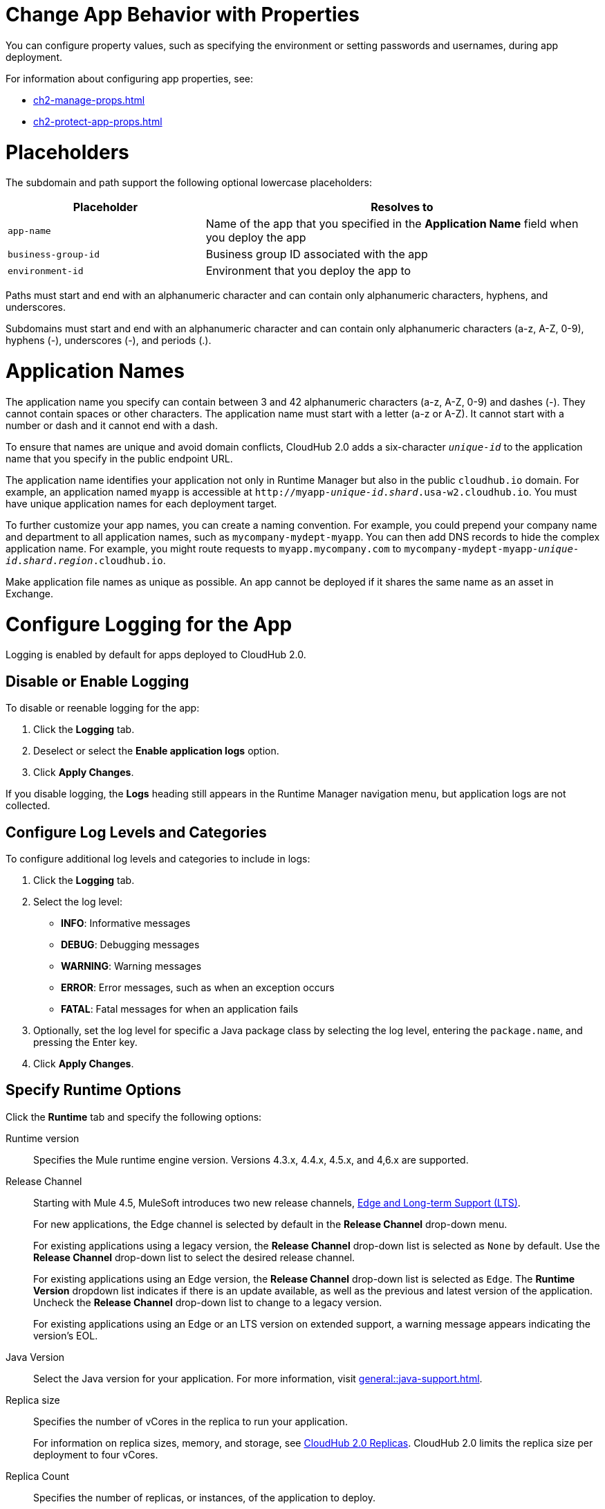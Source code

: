 
// tag::changeAppProperties[]
[[app-properties]]
= Change App Behavior with Properties

You can configure property values, such as specifying the environment or setting passwords and usernames, during app deployment.

For information about configuring app properties, see:

* xref:ch2-manage-props.adoc[] 
* xref:ch2-protect-app-props.adoc[]
// end::changeAppProperties[]



// tag::placeholders[]
[[placeholder-table]]
= Placeholders

The subdomain and path support the following optional lowercase placeholders:

[%header,cols="1,2"]
|===
| Placeholder | Resolves to
| `app-name` | Name of the app that you specified in the *Application Name* field when you deploy the app
| `business-group-id` | Business group ID associated with the app
| `environment-id` | Environment that you deploy the app to
|===
// end::placeholders[]

// tag::path-name-reqs[]
Paths must start and end with an alphanumeric character and can contain only alphanumeric characters, hyphens, and underscores.
// end::path-name-reqs[]

// tag::subdomain-name-reqs[]
Subdomains must start and end with an alphanumeric character and can contain only alphanumeric characters (a-z, A-Z, 0-9), hyphens (-), underscores (-), and periods (.).
// end::subdomain-name-reqs[]

// tag::appNameReqs[]
[[app-name-reqs]]
= Application Names

The application name you specify can contain between 3 and 42 alphanumeric characters
(a-z, A-Z, 0-9) and dashes (-).
They cannot contain spaces or other characters. 
The application name must start with a letter (a-z or A-Z). It cannot start with a number or dash and it cannot end with a dash.

To ensure that names are unique and avoid domain conflicts, CloudHub 2.0 adds
a six-character `_unique-id_` to the application name that you specify in the public endpoint URL.

The application name identifies your application not only in Runtime Manager but also in the public `cloudhub.io` domain.
For example, an application named `myapp` is accessible at `\http://myapp-_unique-id_._shard_.usa-w2.cloudhub.io`. You must have unique application names for each deployment target.

To further customize your app names, you can create a naming convention.
For example, you could prepend your company name and department to all application names,
such as `mycompany-mydept-myapp`.
You can then add DNS records to hide the complex application name.
For example, you might route requests to `myapp.mycompany.com` to `mycompany-mydept-myapp-_unique-id_._shard_._region_.cloudhub.io`.

Make application file names as unique as possible. An app cannot be deployed if it shares the same name as an asset in Exchange.
// end::appNameReqs[]


// tag::configureLogging[]
[[configure-logging]]
= Configure Logging for the App

Logging is enabled by default for apps deployed to CloudHub 2.0.

== Disable or Enable Logging

To disable or reenable logging for the app:

. Click the *Logging* tab.
. Deselect or select the *Enable application logs* option.
. Click *Apply Changes*.

If you disable logging, the *Logs* heading still appears in the Runtime Manager navigation menu, but application logs are not collected.

== Configure Log Levels and Categories

To configure additional log levels and categories to include in logs:

. Click the *Logging* tab.
. Select the log level:
+
** *INFO*: Informative messages
** *DEBUG*: Debugging messages
** *WARNING*: Warning messages
** *ERROR*: Error messages, such as when an exception occurs
** *FATAL*: Fatal messages for when an application fails

. Optionally, set the log level for specific a Java package class by selecting the log level, entering the `package.name`, and pressing the Enter key.
. Click *Apply Changes*.

// end::configureLogging[]



// tag::specifyRuntimeOpts[]
[[specify-runtime-options]]
== Specify Runtime Options 

Click the *Runtime* tab and specify the following options:

Runtime version::
Specifies the Mule runtime engine version. Versions 4.3.x, 4.4.x, 4.5.x, and 4,6.x are supported.
Release Channel::
Starting with Mule 4.5, MuleSoft introduces two new release channels, xref:release-notes::mule-runtime/lts-edge-release-cadence.adoc[Edge and Long-term Support (LTS)].
+
For new applications, the Edge channel is selected by default in the *Release Channel* drop-down menu. 
+
For existing applications using a legacy version, the *Release Channel* drop-down list is selected as `None` by default. Use the *Release Channel* drop-down list to select the desired release channel.
+
For existing applications using an Edge version, the *Release Channel* drop-down list is selected as `Edge`. The *Runtime Version* dropdown list indicates if there is an update available, as well as the previous and latest version of the application. Uncheck the  *Release Channel* drop-down list to change to a legacy version.
+
For existing applications using an Edge or an LTS version on extended support, a warning message appears indicating the version's EOL.

Java Version:: 
Select the Java version for your application. For more information, visit xref:general::java-support.adoc[].

Replica size::
Specifies the number of vCores in the replica to run your application.
+
For information on replica sizes, memory, and storage, see
xref:ch2-architecture.adoc#cloudhub-2-replicas[CloudHub 2.0 Replicas].
CloudHub 2.0 limits the replica size per deployment to four vCores.
Replica Count::
Specifies the number of replicas, or instances, of the application to deploy.
+
A minimum of two replicas is required for high availability.
Run in Runtime Cluster Mode::
Enables xref:ch2-clustering.adoc[Mule clustering] across each replica of the application.
+
This option requires at least two replicas.
// Is this on Production?
Use Object Store V2::
You can select xref:object-store::index.adoc[Object Store v2] as the implementation for Mule 3 and Mule 4 by checking the *Use Object Store V2* checkbox.

Deployment model::
+
--
* *Rolling update*:
** Maintains availability by incrementally updating replicas.

* *Recreate*:
** Terminates replicas before redeployment.
** Redeployment is faster and doesn't require additional resources.
--
// end::specifyRuntimeOpts[]
